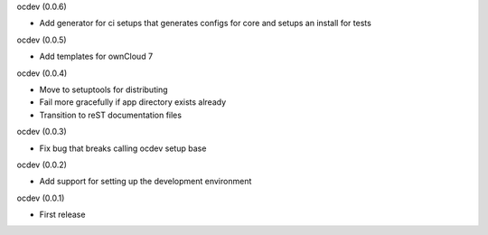 ocdev (0.0.6)

* Add generator for ci setups that generates configs for core and setups an install for tests

ocdev (0.0.5)

* Add templates for ownCloud 7

ocdev (0.0.4)

* Move to setuptools for distributing
* Fail more gracefully if app directory exists already
* Transition to reST documentation files

ocdev (0.0.3)

* Fix bug that breaks calling ocdev setup base


ocdev (0.0.2)

* Add support for setting up the development environment


ocdev (0.0.1)

* First release